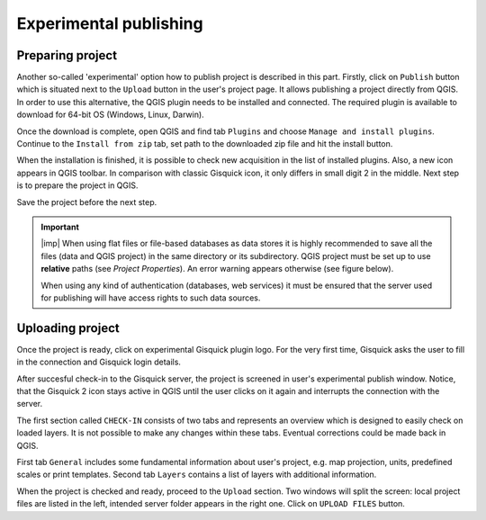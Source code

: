 .. _experimental-publishing:

=======================
Experimental publishing
=======================

.. _experimental-preparing-project:

Preparing project
-----------------
Another so-called 'experimental' option how to publish project is described
in this part. Firstly, click on ``Publish`` button which is situated next to the
``Upload`` button in the user's project page. It allows publishing a project
directly from QGIS. In order to use this alternative, the QGIS plugin needs to be
installed and connected. The required plugin is available to download for 64-bit OS
(Windows, Linux, Darwin).

.. thumbnail:: ../img/publish-button/publish-button-1.png
   :width: 300px
   
   Placement of publish button.

.. thumbnail:: ../img/publish-button/publish-button-2.png

   Where to download plugin for direct publishing from QGIS.

Once the download is complete, open QGIS and find tab ``Plugins`` and
choose ``Manage and install plugins``. Continue to the ``Install from
zip`` tab, set path to the downloaded zip file and hit the install button.

.. thumbnail:: ../img/publish-button/publish-button-3.png

   How to proceed in QGIS to install the experimental plugin.

When the installation is finished, it is possible to check new acquisition
in the list of installed plugins. Also, a new icon appears in QGIS toolbar.
In comparison with classic Gisquick icon, it only differs in small digit 2
in the middle. Next step is to prepare the project in QGIS.

.. thumbnail:: ../img/publish-button/publish-button-4.png

   List of installed plugins.

Save the project before the next step.

.. important:: |imp| When using flat files or file-based databases as
   data stores it is highly recommended to save all the files (data and QGIS
   project) in the same directory or its subdirectory. QGIS project must be
   set up to use **relative** paths (see *Project Properties*). An
   error warning appears otherwise (see figure below).
   
   When using any kind of authentication (databases, web services) it
   must be ensured that the server used for publishing will have access
   rights to such data sources.

.. thumbnail:: ../img/different-folders-error.png

   Error warning when different source paths are used.

.. _experimental-uploading-project:

Uploading project
-----------------

Once the project is ready, click on experimental Gisquick plugin logo.
For the very first time, Gisquick asks the user to fill in the connection
and Gisquick login details.

.. thumbnail:: ../img/publish-button/publish-button-5.png
   :width: 300px
   
   Example of filled connection and login details.

After succesful check-in to the Gisquick server, the project is screened
in user's experimental publish window. Notice, that the Gisquick 2
icon stays active in QGIS until the user clicks on it again and interrupts the
connection with the server.

.. thumbnail:: ../img/publish-button/publish-button-6.png

   Successful check-in to the Gisquick server and loaded sample project.

The first section called ``CHECK-IN`` consists of two tabs and represents
an overview which is designed to easily check on loaded layers. It is not
possible to make any changes within these tabs. Eventual corrections
could be made back in QGIS.

First tab ``General`` includes some fundamental information about user's
project, e.g. map projection, units, predefined scales or print templates.
Second tab ``Layers`` contains a list of layers with additional information.

When the project is checked and ready, proceed to the ``Upload`` section.
Two windows will split the screen: local project files are listed in the left,
intended server folder appears in the right one. Click on ``UPLOAD FILES`` button.

.. thumbnail:: ../img/publish-button/publish-button-7.png

   Upload section displays local files and intended server folder.

